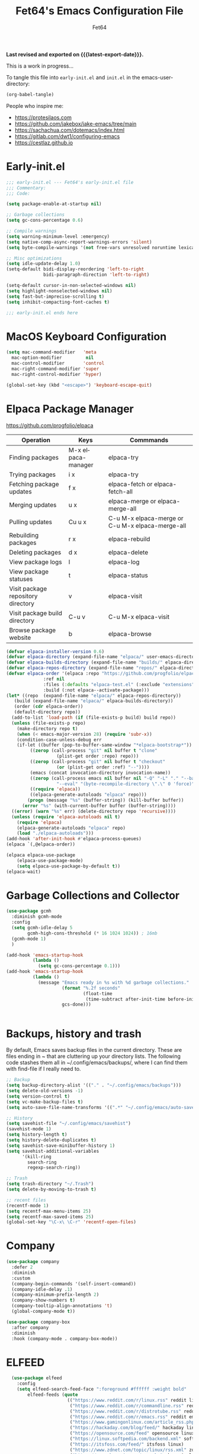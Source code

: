 #+TITLE: Fet64's Emacs Configuration File
#+AUTHOR: Fet64
#+email: fet64@outlook.com
#+language: en
#+options: ':t toc:nil author:t email:t num:nil
#+startup: content indent
#+macro: latest-export-date (eval (format-time-string "%F %T %z"))


*Last revised and exported on {{{latest-export-date}}}.*


This is a work in progress...

To tangle this file into =early-init.el= and =init.el= in the emacs-user-directory:
#+begin_src emacs-lisp
(org-babel-tangle)
#+end_src

People who inspire me:
- [[https://protesilaos.com]]
- [[https://github.com/jakebox/jake-emacs/tree/main]]
- [[https://sachachua.com/dotemacs/index.html]]
- [[https://gitlab.com/dwt1/configuring-emacs]]
- [[https://cestlaz.github.io]]

* Early-init.el

#+begin_src emacs-lisp :tangle "~/.config/emacs/early-init.el"
	;;; early-init.el --- Fet64's early-init.el file
	;;; Commentary:
	;;; Code:

	(setq package-enable-at-startup nil)

	;; Garbage collections
	(setq gc-cons-percentage 0.6)

	;; Compile warnings
	(setq warning-minimum-level :emergency)
	(setq native-comp-async-report-warnings-errors 'silent)
	(setq byte-compile-warnings '(not free-vars unresolved noruntime lexical make-local))

	;; Misc optimizations
	(setq idle-update-delay 1.0)
	(setq-default bidi-display-reordering 'left-to-right
				  bidi-paragraph-direction 'left-to-right)

	(setq-default cursor-in-non-selected-windows nil)
	(setq highlight-nonselected-windows nil)
	(setq fast-but-imprecise-scrolling t)
	(setq inhibit-compacting-font-caches t)

	;;; early-init.el ends here

#+end_src

* MacOS Keyboard Configuration
#+begin_src emacs-lisp :tangle "~/.config/emacs/init.el"
  (setq mac-command-modifier   'meta
	mac-option-modifier         nil
	mac-control-modifier       'control
	mac-right-command-modifier 'super
	mac-right-control-modifier 'hyper)

  (global-set-key (kbd "<escape>") 'keyboard-escape-quit)

#+end_src
* Elpaca Package Manager

[[https://github.com/progfolio/elpaca]]
|------------------------------------+--------------------+--------------------------------------------------|
| Operation                          | Keys               | Commmands                                        |
|------------------------------------+--------------------+--------------------------------------------------|
| Finding packages                   | M-x elpaca-manager | elpaca-try                                       |
| Trying packages                    | i x                | elpaca-try                                       |
| Fetching package updates           | f x                | elpaca-fetch or elpaca-fetch-all                 |
| Merging updates                    | u x                | elpaca-merge or elpaca-merge-all                 |
| Pulling updates                    | Cu u x             | C-u M-x elpaca-merge or C-u M-x elpaca-merge-all |
| Rebuilding packages                | r x                | elpaca-rebuild                                   |
| Deleting packages                  | d x                | elpaca-delete                                    |
| View package logs                  | l                  | elpaca-log                                       |
| View package statuses              | t                  | elpaca-status                                    |
| Visit package repository directory | v                  | elpaca-visit                                     |
| Visit package build directory      | C-u v              | C-u M-x elpaca-visit                             |
| Browse package website             | b                  | elpaca-browse                                    |
|------------------------------------+--------------------+--------------------------------------------------|



#+begin_src emacs-lisp :tangle "~/.config/emacs/init.el"
  (defvar elpaca-installer-version 0.6)
  (defvar elpaca-directory (expand-file-name "elpaca/" user-emacs-directory))
  (defvar elpaca-builds-directory (expand-file-name "builds/" elpaca-directory))
  (defvar elpaca-repos-directory (expand-file-name "repos/" elpaca-directory))
  (defvar elpaca-order '(elpaca :repo "https://github.com/progfolio/elpaca.git"
				:ref nil
				:files (:defaults "elpaca-test.el" (:exclude "extensions"))
				:build (:not elpaca--activate-package)))
  (let* ((repo  (expand-file-name "elpaca/" elpaca-repos-directory))
	 (build (expand-file-name "elpaca/" elpaca-builds-directory))
	 (order (cdr elpaca-order))
	 (default-directory repo))
	(add-to-list 'load-path (if (file-exists-p build) build repo))
	(unless (file-exists-p repo)
	  (make-directory repo t)
	  (when (< emacs-major-version 28) (require 'subr-x))
	  (condition-case-unless-debug err
	  (if-let ((buffer (pop-to-buffer-same-window "*elpaca-bootstrap*"))
		   ((zerop (call-process "git" nil buffer t "clone"
					 (plist-get order :repo) repo)))
		   ((zerop (call-process "git" nil buffer t "checkout"
					 (or (plist-get order :ref) "--"))))
		   (emacs (concat invocation-directory invocation-name))
		   ((zerop (call-process emacs nil buffer nil "-Q" "-L" "." "--batch"
					 "--eval" "(byte-recompile-directory \".\" 0 'force)")))
		   ((require 'elpaca))
		   ((elpaca-generate-autoloads "elpaca" repo)))
		  (progn (message "%s" (buffer-string)) (kill-buffer buffer))
		(error "%s" (with-current-buffer buffer (buffer-string))))
	((error) (warn "%s" err) (delete-directory repo 'recursive))))
	(unless (require 'elpaca-autoloads nil t)
	  (require 'elpaca)
	  (elpaca-generate-autoloads "elpaca" repo)
	  (load "./elpaca-autoloads")))
  (add-hook 'after-init-hook #'elpaca-process-queues)
  (elpaca `(,@elpaca-order))

  (elpaca elpaca-use-package
	  (elpaca-use-package-mode)
	  (setq elpaca-use-package-by-default t))
  (elpaca-wait)

#+end_src

* Garbage Collections and Collector
#+begin_src emacs-lisp :tangle "~/.config/emacs/init.el"
  (use-package gcmh
    :diminish gcmh-mode
    :config
    (setq gcmh-idle-delay 5
          gcmh-high-cons-threshold (* 16 1024 1024)) ; 16mb
    (gcmh-mode 1)
    )

  (add-hook 'emacs-startup-hook
            (lambda ()
              (setq gc-cons-percentage 0.1)))
  (add-hook 'emacs-startup-hook
            (lambda ()
              (message "Emacs ready in %s with %d garbage collections."
                       (format "%.2f seconds"
                               (float-time
                                (time-subtract after-init-time before-init-time)))
                       gcs-done)))


#+end_src

* Backups, history and trash
By default, Emacs saves backup files in the current directory. These are files ending in ~ that are cluttering up your directory lists. The following code stashes them all in ~/.config/emacs/backups/, where I can find them with find-file if I really need to.

#+begin_src emacs-lisp :tangle "~/.config/emacs/init.el"
  ;; Backup
  (setq backup-directory-alist '(("." . "~/.config/emacs/backups")))
  (setq delete-old-versions -1)
  (setq version-control t)
  (setq vc-make-backup-files t)
  (setq auto-save-file-name-transforms '((".*" "~/.config/emacs/auto-save-list/" t)))

  ;; History
  (setq savehist-file "~/.config/emacs/savehist")
  (savehist-mode 1)
  (setq history-length t)
  (setq history-delete-duplicates t)
  (setq savehist-save-minibuffer-history 1)
  (setq savehist-additional-variables
		'(kill-ring
		  search-ring
		  regexp-search-ring))

  ;; Trash
  (setq trash-directory "~/.Trash")
  (setq delete-by-moving-to-trash t)

  ;; recent files
  (recentf-mode 1)
  (setq recentf-max-menu-items 25)
  (setq recentf-max-saved-items 25)
  (global-set-key "\C-x\ \C-r" 'recentf-open-files)

#+end_src

* Company
#+begin_src emacs-lisp :tangle "~/.config/emacs/init.el"
  (use-package company
	:defer 2
	:diminish
	:custom
	(company-begin-commands '(self-insert-command))
	(company-idle-delay .1)
	(company-minimum-prefix-length 2)
	(company-show-numbers t)
	(company-tooltip-align-annotations 't)
	(global-company-mode t))

  (use-package company-box
	:after company
	:diminish
	:hook (company-mode . company-box-mode))

#+end_src

* ELFEED
#+begin_src emacs-lisp
  (use-package elfeed
    :config
    (setq elfeed-search-feed-face ":foreground #ffffff :weight bold"
        elfeed-feeds (quote
                       (("https://www.reddit.com/r/linux.rss" reddit linux)
                        ("https://www.reddit.com/r/commandline.rss" reddit commandline)
                        ("https://www.reddit.com/r/distrotube.rss" reddit distrotube)
                        ("https://www.reddit.com/r/emacs.rss" reddit emacs)
                        ("https://www.gamingonlinux.com/article_rss.php" gaming linux)
                        ("https://hackaday.com/blog/feed/" hackaday linux)
                        ("https://opensource.com/feed" opensource linux)
                        ("https://linux.softpedia.com/backend.xml" softpedia linux)
                        ("https://itsfoss.com/feed/" itsfoss linux)
                        ("https://www.zdnet.com/topic/linux/rss.xml" zdnet linux)
                        ("https://www.phoronix.com/rss.php" phoronix linux)
                        ("http://feeds.feedburner.com/d0od" omgubuntu linux)
                        ("https://www.computerworld.com/index.rss" computerworld linux)
                        ("https://www.networkworld.com/category/linux/index.rss" networkworld linux)
                        ("https://www.techrepublic.com/rssfeeds/topic/open-source/" techrepublic linux)
                        ("https://betanews.com/feed" betanews linux)
                        ("http://lxer.com/module/newswire/headlines.rss" lxer linux)
                        ("https://distrowatch.com/news/dwd.xml" distrowatch linux)))))
 

(use-package elfeed-goodies
  :init
  (elfeed-goodies/setup)
  :config
  (setq elfeed-goodies/entry-pane-size 0.5))

#+end_src
* Evil mode
[[https://github.com/emacs-evil/evil]]

#+begin_src emacs-lisp :tangle "~/.config/emacs/init.el"
  (use-package evil
	 :init
	 (setq evil-want-integration t
		evil-want-keybinding nil
		evil-vsplit-window-right t
		evil-split-window-below t
		evil-undo-system 'undo-redo)
	 (evil-mode 1))

   (use-package evil-collection
	 :after evil
	 :config
	 (add-to-list 'evil-collection-mode-list 'help)
	 (evil-collection-init))

  (with-eval-after-load 'evil-maps
	(define-key evil-motion-state-map (kbd "SPC") nil)
	(define-key evil-motion-state-map (kbd "RET") nil)
	(define-key evil-motion-state-map (kbd "TAB") nil))

  (setq org-return-follows-link t)

#+end_src

* Eshell
#+begin_src emacs-lisp
  (use-package eshell-toggle
    :custom
    (eshell-toggle-size-fraction 3)
    (eshell-toggle-use-projectile-root t)
    (eshell-toggle-run-command nil)
    (eshell-toggle-init-function #'eshell-toggle-init-ansi-term))

  (use-package eshell-syntax-highlighting
    :after esh-mode
    :config
    (eshell-syntax-highlighting-global-mode +1))

  (setq eshell-history-size 5000
        eshell-buffer-maximum-lines 5000
        eshell-hist-ignoredups t
        eshell-scroll-to-bottom-on-input t
        eshell-destroy-buffer-when-process-dies t
        eshell-visual-commands '("bash" "fish" "htop" "ssh" "top" "zsh"))

#+end_src
* General

#+begin_src emacs-lisp :tangle "~/.config/emacs/init.el"
      (use-package general
        :config
        (general-evil-setup)

        (general-create-definer fet/leader-keys
          :states '(normal insert visual emacs)
          :keymaps 'override
          :prefix "SPC"
          :global-prefix "C-SPC") ;; access leader in insert mode

        (fet/leader-keys
         "SPC" '(counsel-M-x :wk "M-x")
         "." '(counsel-find-file :wk "Find file")
         "u" '(universal-argument :wk "Universal argument")
         "TAB TAB" '(comment-line :wk "Comment lines")
         "i" '(ibuffer :wk "Ibuffer")
         "d" '(dired :wk "Dired")
         "T" '(org-babel-tangle :wk "org-babel-tangle")
         "E" '(org-export-dispatch :wk "Export dispatch")
         "m" '(magit-status :wk "Magit status")

         )

        (fet/leader-keys
          "b" '(nil :wk "Bookmarks/Buffers")
          "b b" '(switch-to-buffer :wk "Switch to buffer") ;; TODO fix error
          "b c" '(clone-indirect-buffer :wk "Create indirect buffer copy in a split")
          "b C" '(clone-indirect-buffer-other-window :wk "Clone indirect buffer in new window")
          "b d" '(bookmark-delete :wk "Delete bookmark")
          "b i" '(ibuffer :wk "Ibuffer")
          "b k" '(kill-current-buffer :wk "Kill current buffer")
          "b K" '(kill-some-buffers :wk "Kill multiple buffers")
          "b l" '(list-bookmarks :wk "List bookmarks")
          "b m" '(bookmark-set :wk "Set bookmark") ;; TODO fix error
          "b n" '(next-buffer :wk "Next buffer")
          "b p" '(previous-buffer :wk "Prev buffer")
          "b r" '(revert-buffer :wk "Reload buffer")
          "b R" '(rename-buffer :wk "Rename buffer")
          "b s" '(basic-save-buffer :wk "Save buffer")
          "b S" '(save-some-buffers :wk "Save multiple buffers")
          "b w" '(bookmark-save :wk "Save current bookmarks to bookmark file")
          )

        (fet/leader-keys
          "d" '(nil :wk "Dired")
          "d d" '(dired :wk "Open dired")
          "d j" '(dired-jump :wk "Dired jump to current")
          "d n" '(neotree-dir :wk "Open directory in neotree")
          )

        (fet/leader-keys
          "e" '(nil :wk "Eshell/Evaluate")
          "e b" '(eval-buffer :wk "Evaluate elisp in buffer")
          "e d" '(eval-defun :wk "Evaluate defun containing or after point")
          "e e" '(eval-expression :wk "Evaluate an elisp expression")
          "e h" '(counsel-esh-history :wk "Eshell history")
          "e l" '(eval-last-sexp :wk "Evaluate elisp expression before point")
          "e r" '(eval-region :wk "Evaluate elisp in region")
          "e R" '(eww-reload :wk "Reload current page in EWW")
          "e s" '(eshell :wk "Eshell") ;; TODO fix emacs mode in eshell not evil
          "e w" '(eww :wk "EWW emacs web broswer")
          )

        (fet/leader-keys
          "f" '(nil :wk "Files")
          "f c" '((lambda () (interactive) (find-file "~/dev/emacs/Readme.org")) :wk "Open Readme.org")
          "f d" '(find-grep-dired :wk "Search for string in files in DIR")
          "f g" '(counsel-grep-or-swiper :wk "Search for string current file")
          "f j" '(counsel-file-jump :wk "Jump to a file below current directory")
          "f l" '(counsel-locate :wk "Locate a file")
          "f r" '(counsel-recentf :wk "Find recent files")
          "f u" '(sudo-edit-find-file :wk "Sudo find file")
          "f U" '(sudo-edit :wk "Sudo edit file")
          )

        (fet/leader-keys
          "g" '(nil :wk "Git")
          "g d" '(magit-dispatch :wk "Magit dispatch")
          "g ." '(magit-file-disatch :wk "Magit file dispatch")
          "g b" '(magit-branch-checkout :wk "Switch branch")
          "g c" '(nil :wk "Create")
          "g c b" '(magit-branch-and-checkout :wk "Create branch and checkout")
          "g c c" '(magit-commit-create : "Create commit")
          "g c f" '(magit-commit-fixup :wk "Create fixup commit")
          "g C" '(magit-clone :wk "Clone repo")
          "g f" '(nil :wk "Find")
          "g f c" '(magit-show-commit :wk "Show commit")
          "g f f" '(magit-find-file :wk "Magit find file")
          "g f g" '(magit-find-git-config-file :wk "Find gitconfig file")
          "g F" '(magit-fetch :wk "Git fetch")
          "g g" '(magit-status :wk "Magit status")
          "g i" '(magit-init :wk "Initialize git repo")
          "g l" '(magit-log-buffer-file :wk "Magit buffer log")
          "g r" '(vc-revert :wk "Git revert file")
          "g s" '(magit-stage-file :wk "Git stage file")
          "g t" '(git-timemachine :wk "Git time machine")
          "g u" '(magit-unstage-file :wk "Git unstage file")
          )

        (fet/leader-keys
          "h" '(nil :wk "Help")
          "h a" '(counsel-apropos :wk "Apropos")
          "h b" '(counsel-bindings :wk "Desc. bindings")
          "h c" '(describe-char :wk "Desc. char under cursor")
          "h d" '(nil :wk "Emaccs documentation")
          "h d a" '(about-emacs :wk "About Emacs")
          "h d d" '(view-emacs-debugging :wk "View Emacs debugging")
          "h d f" '(view-emacs-FAQ :wk "View Emacs FAQ")
          "h d m" '(info-emacs-manual :wk "The Emacs manual")
          "h d n" '(view-emacs-news :wk "View Emacs news")
          "h d o" '(describe-distribution :wk "How to obtain Emacs")
          "h d p" '(view-emacs-problems :wk "View Emacs problems")
          "h d t" '(view-emacs-todo :wk "View Emacs todo")
          "h d w" '(describe-no-warranty :wk "Describe no warranty")
          "h e" '(view-echo-area-messages :wk "View echo area messages")
          "h f" '(describe-function :wk "Desc. function")
          "h F" '(describe-face :wk "Desc. face")
          "h g" '(describe-gnu-project :wk "Desc. GNU Project")
          "h i" '(info :wk "Info")
          "h I" '(describe-input-method :wk "Desc. input method")
          "h k" '(describe-key :wk "Desc. key")
          "h l" '(view-lossage :wk "Display recent keystrokes and the commands run")
          "h L" '(describe-language-environment :wk "Desc. language environment")
          "h m" '(describe-mode :wk "Desc. mode")
          "h t" '(load-theme :wk "Load theme")
          "h v" '(describe-variable :wk "Desc. variable")
          "h w" '(where-is :wk "Prints keybinding for command if set")
          "h x" '(describe-command :wk "Display full documentation for command")
          )

        (fet/leader-keys
          "m" '(nil :wk "Org")
          "m a" '(org-agenda :wk "Org agenda")
          "m e" '(org-export-dispatch :wk "Org export dispatch")
          "m i" '(org-toggle-item :wk "Org toggle item")
          "m t" '(org-todo :wk "Org todo")
          "m T" '(org-babel-tangle :wk "Org babel tangle")
          "m l" '(org-todo-list :wk "Org todo list")
          "m b" '(nil :wk "Tables")
          "m b -" '(org-table-insert-hline :wk "Insert hline in table")
          "m d" '(nil :wk "Date/deadline")
          "m d t" '(org-time-stamp :wk "Org time stamp")
          )

        (fet/leader-keys
          "o" '(nil :wk "Open")
          "o e" '(elfeed :wk "Elfeed RSS")
          "o f" '(make-frame :wk "Open buffer in new frame")
          "o F" '(select-frame-by-name :wk "Select frame by name")
          )

        (fet/leader-keys
          "p" '(projectile-command-map :wk "Projectile")
          )

        (fet/leader-keys
          "s" '(nil :wk "Search")
          "s d" '(dictionary-search :wk "Search dictionary")
          "s m" '(man :wk "Man pages")
          "s o" '(pdf-occur :wk "Pdf search lines matching STRING")
          "s t" '(tldr :wk "Lookup TLDR docs for a command")
          )

        (fet/leader-keys
          "t" '(nil :wk "Toggle")
          "t e" '(eshell-toggle :wk "Toggle eshell")
          "t l" '(display-line-numbers-mode :wk "Toggle line numbers")
          "t n" '(neotree-toggle :wk "Toggle neotree file viewer")
          "t o" '(org-mode :wk "Toggle org mode")
          "t r" '(rainbow-mode :wk "Toggle rainbow mode")
          "t t" '(visual-line-mode :wk "Toggle truncated lines")
          )

        ) 
  ;; end of general-define-key
#+end_src
* Hydras
[[https://github.com/abo-abo/hydra]]

#+begin_src emacs-lisp :tangle "~/.config/emacs/init.el"
  (use-package hydra :commands defhydra)
  (use-package use-package-hydra)


#+end_src

** Hydra window movement
#+begin_src emacs-lisp :tangle "~/.config/emacs/init.el"
 

#+End_src

* Ivy, counsel
#+begin_src emacs-lisp :tangle "~/.config/emacs/init.el"
  (use-package counsel
	:after ivy
	:diminish
	:config
	(counsel-mode)
	(setq ivy-initial-inputs-alist nil))

  (use-package ivy
	:bind
	(("C-c C-r" . ivy-resume)
	 ("C-x B" . ivy-switch-buffer-other-window))
	:diminish
	:custom
	(setq ivy-use-virtual-buffers t)
	(setq ivy-count-format "(%d/%d) ")
	(setq enable-recursive-minibuffers t)
	:config
	(ivy-mode))

  (use-package all-the-icons-ivy-rich
	:ensure t
	:init (all-the-icons-ivy-rich-mode 1))

  (use-package ivy-rich
	:after ivy
	:ensure t
	:init (ivy-rich-mode 1)
	:custom
	(ivy-virtual-abbreviate 'full
							ivy-rich-switch-buffer-align-virtual-buffer t
							ivy-rich-path-style 'abbrev)
	:config
	(ivy-set-display-transformer 'ivy-switch-buffer
								 'ivy-rich-switch-buffer-transformer))

#+end_src

* LaTeX
#+begin_src emacs-lisp
  (setq org-latex-listings t)
  (setq org-latex-compiler "xelatex")
  (with-eval-after-load 'ox-latex
    (add-to-list 'org-latex-classes
                 '("org-plain-latex"
                   "\\documentclass{extarticle}
  [NO-DEFAULT-PACKAGES]
  [PACKAGES]
  [EXTRA]"
                   ("\\section{%s}" . "\\section*{%s}")
                   ("\\subsection{%s}" . "\\subsection*{%s}")
                 ("\\subsubsection{%s}" . "\\subsubsection*{%s}")
                 ("\\paragraph{%s}" . "\\paragraph*{%s}")
                 ("\\subparagraph{%s}" . "\\subparagraph*{%s}")))
  )
#+end_src

* Load local scripts
#+begin_src emacs-lisp :tangle "~/.config/emacs/init.el"
  (add-to-list 'load-path "~/.config/emacs/scripts/")
  (require 'buffer-move)

#+end_src

* Magit
Magit is a complete text-based user interface to Git.
[[https://magit.vc]]

A very good writeup to get you started using Magit: [[https://www.masteringemacs.org/article/introduction-magit-emacs-mode-git]]

#+begin_src emacs-lisp :tangle "~/.config/emacs/init.el"
  (use-package transient)
  (use-package magit)

  (use-package git-timemachine
    :after git-timemachine
    :hook (evil-normalize-keymaps . git-timemachine-hook)
    :config
    (evil-define-key 'normal git-timemachine-mode-map (kbd "C-j") 'git-timemachine-show-previous-revision)
    (evil-define-key 'normal git-timemachine-mode-map (kbd "C-k") 'git-timemachine-show-next-revision)
    )
#+end_src

* Misc Packages
#+begin_src emacs-lisp :tangle "~/.config/emacs/init.el"
  (use-package ace-window :defer t)
  (use-package restart-emacs :defer t)
  (use-package diminish)
  (use-package reveal-in-osx-finder :commands (reveal-in-osx-finder))

  #+end_src

* Neotree
#+begin_src emacs-lisp :tangle "~/.config/emacs/init.el"
  (use-package neotree
	:config
	(setq neo-smart-open t
		  neo-show-hidden-files t
		  neo-window-width 55
		  neo-window-fixed-size nil
		  inhibit-compacting-font-caches t
		  projectile-switch-project-action 'neotree-projectile-action)
	(add-hook 'neo-after-create-hook
			  #'(lambda (_)
				  (with-current-buffer (get-buffer neo-buffer-name)
					(setq truncate-lines t)
					(setq word-wrap nil)
					(make-local-variable 'auto-hscroll-mode)
					(setq auto-hscroll-mode nil)))))

#+end_src

* Orderless
#+begin_src emacs-lisp :tangle "~/.config/emacs/init.el"
  (use-package orderless
	:ensure t
	:custom
	(completion-styles '(orderless basic))
	(completion-category-overrides '((file (styles basic partial-completion)))))

#+end_src

* Org
#+begin_src emacs-lisp :tangle "~/.config/emacs/init.el"
    (require 'org-tempo)

    (use-package org-bullets)
    (add-hook 'org-mode-hook (lambda ()(org-bullets-mode 1)))

    ;(require 'org-make-toc)
    (use-package org-make-toc)

    (use-package ox-reveal
      :defer 5)

   ;; HTML-specific
  (setq org-html-validation-link nil) ;; No validation button on HTML exports

  ;; LaTeX Specific
  (eval-after-load 'ox
    '(add-to-list
      'org-export-filter-timestamp-functions
      'org-export-filter-timestamp-remove-brackets)
    )



#+end_src

* PDF
#+begin_src emacs-lisp
    (use-package pdf-tools
  :defer t
  ;;:pin manual
  :mode ("\\.pdf\\'" . pdf-view-mode)
  :config
  (pdf-loader-install)
  (setq-default pdf-view-display-size 'fit-height)
  (setq pdf-view-contiuous nil)
  (setq pdf-view-midnight-colors '("#ffffff" . "#121212" ))
  :general
  (general-define-key :states 'motion :keymaps 'pdf-view-mode-map
                      "j" 'pdf-view-next-page
                      "k" 'pdf-view-previous-page
                      "C-j" 'pdf-view-next-line-or-next-page
                      "C-k" 'pdf-view-previous-line-or-previous-page
                      (kbd "<down>") 'pdf-view-next-line-or-next-page
                      (kbd "<up>") 'pdf-view-previous-line-or-previous-page
                      (kbd "<left>") 'image-backward-hscroll
                      (kbd "<right>") 'image-forward-hscroll
                      "H" 'pdf-view-fit-height-to-window
                      "0" 'pdf-view-fit-height-to-window
                      "W" 'pdf-view-fit-width-to-window
                      "+" 'pdf-view-enlarge
                      "-" 'pdf-view-shrink
                      "q" 'quit-window
                      "Q" 'kill-this-buffer
                      "g" 'revert-buffer
                      "C-s" 'isearch-forward
                      )
)

#+end_src
* Projectile
#+begin_src emacs-lisp :tangle "~/.config/emacs/init.el"
  (use-package projectile
	:ensure t
	:init
	(projectile-mode +1)
	:bind
	(:map projectile-mode-map
		  ("s-p" . projectile-command-map)
		  ("C-c p" . projectile-command-map)))

#+end_src

* Rainbow mode
#+begin_src emacs-lisp
  (use-package rainbow-mode
    :diminish
    :hook org-mode prog-mode)

  (use-package rainbow-delimiters
    :hook ((emacs-lisp-mode . rainbow-delimiters-mode)
           (clojure-mode . rainbow-delimiters-mode)))

#+end_src
* Registers
#+begin_src emacs-lisp :tangle "~/.config/emacs/init.el"
  (setq register-preview-delay 0)
  (set-register ?C (cons 'file "~/dev/emacs/Readme.org"))
  (set-register ?G (cons 'file "~/dev/emacs/.gitignore"))

#+end_src

* Sane defaults
#+begin_src emacs-lisp :tangle "~/.config/emacs/init.el"
	(tool-bar-mode -1)
	(scroll-bar-mode -1)
	(menu-bar-mode 1)             ;; I like having access to the menu-bar

	(delete-selection-mode 1)     ;; You can select text and delete it by typing
	(electric-indent-mode 1)      ;; Turn off the weird indenting that Emacs does by default
	(electric-pair-mode -1)       ;; turns on the automatic parens pairing, I don't like it

	(global-auto-revert-mode t)   ;; Automatically show changes if the file has changed
	(global-display-line-numbers-mode 1)
	(setq-default display-line-numbers-width 3)
	(global-visual-line-mode t)   ;; Enable truncated lines
	(setq org-edit-src-content-indentation 2) ;; Set src block automatic indent to 2 (which is the default)

	;; INTERACTION
	(setq use-short-answers t)    ;; y or n suffice when emacs asks for yes or no
	(setq confirm-kill-emacs 'yes-or-no-p)  ;; confirm to quit
	(setq initial-major-mode 'org-mode
	  initial-scratch-message ""
	  initial-buffer-choice t)

	;; Window
	(setq frame-resize-pixelwise t)
	(setq ns-pop-up-frames nil)
	(setq window-resize-pixelwise nil)
	;;(setq split-width-threshold 80)

	;; Lines
	(setq-default truncate-lines t)
	(setq-default tab-width 4)
	(setq-default fill-column 80)
	(setq line-move-visual t)

	;; BELL/WARNING
	(setq visible-bell nil)
	(setq ring-bell-function 'ignore)

	;; SCROLLING
	(setq scroll-conservatively 101)
	(setq mouse-wheel-follow-mouse 't
		  mouse-wheel-progressive-speed nil)
	(setq mac-redisplay-dont-reset-vscroll t
		  mac-mouse-wheel-smooth-scroll nil)

	(setq what-cursor-show-names t) ;; improves C-x =

	;; DIRED
	(setq dired-kill-when-opening-new-dired-buffer t)
#+end_src

* Saving customizations
I don't want saved customizations in my init.el file.
Ref: [[https://www.gnu.org/software/emacs/manual/html_node/emacs/Saving-Customizations.html]]

#+begin_src emacs-lisp :tangle "~/.config/emacs/init.el"
  (setq custom-file "~/.config/emacs/emacs-custom.el")
  (load custom-file)

#+end_src

* Sudo Edit
#+begin_src emacs-lisp
  (use-package sudo-edit)

#+end_src
* Themes and visual stuff
** All the icons
[[https://github.com/domtronn/all-the-icons.el]]

#+begin_src emacs-lisp :tangle "~/.config/emacs/init.el"
  (use-package all-the-icons
    :ensure t
    :if (display-graphic-p))

  (use-package all-the-icons-dired
    :hook (dired-mode . (lambda () (all-the-icons-dired-mode t))))

#+end_src

** Doom theme and modeline
Doom themes: [[https://github.com/doomemacs/themes]]

Doom modeline: [[https://github.com/seagle0128/doom-modeline]]

#+begin_src emacs-lisp :tangle "~/.config/emacs/init.el"
  (use-package doom-themes
    :config
    (setq doom-themes-enable-bold t
	  doom-themes-enable-italic t)
    (load-theme 'doom-one t)
    ;;(doom-themes-neotree-config)
    (doom-themes-org-config))

  (use-package doom-modeline
    :ensure t
    :init
    (doom-modeline-mode 1)
    :config
    (setq doom-modeline-height 35
	  doom-modeline-bar-width 5
	  doom-modeline-persp-name t
	  doom-modeline-persp-icon t))

#+end_src

* TLDR
#+begin_src emacs-lisp
  (use-package tldr)

#+end_src
* Which-key
[[https://github.com/justbur/emacs-which-key]]

#+begin_src emacs-lisp :tangle "~/.config/emacs/init.el"
  (use-package which-key
  :init
    (which-key-mode 1)
  :diminish
  :config
  (setq which-key-side-window-location 'bottom
	  which-key-sort-order #'which-key-key-order-alpha
	  which-key-allow-imprecise-window-fit nil
	  which-key-sort-uppercase-first nil
	  which-key-add-column-padding 1
	  which-key-max-display-columns nil
	  which-key-min-display-lines 6
	  which-key-side-window-slot -10
	  which-key-side-window-max-height 0.25
	  which-key-idle-delay 0.5
	  which-key-max-description-length 25
	  which-key-allow-imprecise-window-fit nil
	  which-key-separator " → " ))

#+end_src
